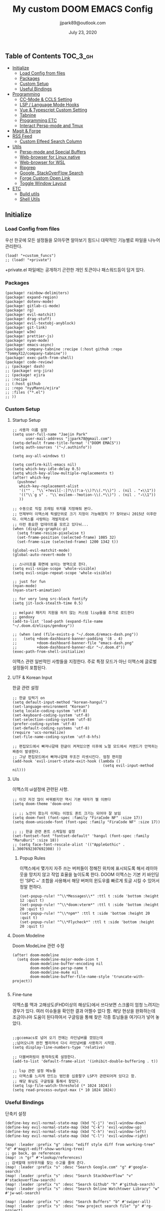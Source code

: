 #+TITLE:   My custom DOOM EMACS Config
#+DATE:    July 23, 2020
#+AUTHOR:  jjpark89@outlook.com

** Table of Contents :TOC_3_gh:
  - [[#initialize][Initialize]]
    - [[#load-config-from-files][Load Config from files]]
    - [[#packages][Packages]]
    - [[#custom-setup][Custom Setup]]
    - [[#useful-bindings][Useful Bindings]]
  - [[#programming][Programming]]
    - [[#cc-mode--ccls-setting][CC-Mode & CCLS Setting]]
    - [[#lsp--language-mode-hooks][LSP / Language Mode Hooks]]
    - [[#vue--typescript-custom-setting][Vue & Typescript Custom Setting]]
    - [[#tabnine][Tabnine]]
    - [[#programming-etc][Programming ETC]]
    - [[#interact-persp-mode-and-tmux][Interact Persp-mode and Tmux]]
  - [[#magit--forge][Magit & Forge]]
  - [[#rss-feed][RSS Feed]]
    - [[#custom-elfeed-search-column][Custom Elfeed Search Column]]
  - [[#utils][Utils]]
    - [[#persp-mode-and-special-buffers][Persp-mode and Special Buffers]]
    - [[#web-browser-for-linux-native][Web-browser for Linux native]]
    - [[#web-browser-for-wsl][Web-browser for WSL]]
    - [[#ripgrep][Ripgrep]]
    - [[#google-stackoverflow-search][Google, StackOverFlow Search]]
    - [[#forge-custom-open-link][Forge Custom Open Link]]
    - [[#toggle-window-layout][Toggle Window Layout]]
  - [[#etc][ETC]]
    - [[#build-utils][Build utils]]
    - [[#shell-utils][Shell Utils]]

** Initialize
*** Load Config from files
우선 한곳에 모든 설정들을 모아두면 알아보기 힘드니 대략적인 기능별로
파일을 나누어 관리한다.
#+BEGIN_SRC elisp :tangle config.el
(load! "+custom_funcs")
;; (load! "+private")
#+END_SRC
+private.el 파일에는 공개하기 곤란한 개인 토큰이나 패스워드등이 담겨 있다.
*** Packages
#+BEGIN_SRC elisp :tangle packages.el
(package! rainbow-delimiters)
(package! expand-region)
(package! dotenv-mode)
(package! gitlab-ci-mode)
(package! rg)
(package! evil-matchit)
(package! drag-stuff)
(package! evil-textobj-anyblock)
(package! git-link)
(package! w3m)
(package! prettier-js)
(package! nyan-mode)
(package! emacs-async)
(package! company-tabnine :recipe (:host github :repo "TommyX12/company-tabnine"))
(package! exec-path-from-shell)
(package! code-review)
;; (package! dash)
;; (package! org-jira)
;; (package! ejira
;; :recipe
;; (:host github
;; :repo "nyyManni/ejira"
;; :files ("*.el")
;; ))
#+END_SRC

*** Custom Setup
**** Startup Setup
#+BEGIN_SRC elisp :tangle config.el
;; 사용자 이름 설정
(setq user-full-name "Jaejin Park"
      user-mail-address "jjpark78@gmail.com")
(setq-default frame-title-format '("DOOM EMACS"))
(setq auth-sources '("~/.authinfo"))

(setq avy-all-windows t)

(setq confirm-kill-emacs nil)
(setq which-key-idle-delay 0.5)
(setq which-key-allow-multiple-replacements t)
(after! which-key
  (pushnew!
   which-key-replacement-alist
   '(("" . "\\`+?evil[-:]?\\(?:a-\\)?\\(.*\\)") . (nil . "◂\\1"))
   '(("\\`g s" . "\\`evilem--?motion-\\(.*\\)") . (nil . "◃\\1"))
   ))

;; 수동으로 직접 프레임 위치를 지정해줘 본다.
;; 언제부터 이맥스에 픽셀단위로 크기 지정이 가능해졌지 ?? 찾아보니 2015년 이후란다. 이맥스를 사랑하는 개발자로서
;; 이런 중요한 업데이트를 모르고 있다뉘...
(when (display-graphic-p)
  (setq frame-resize-pixelwise t)
  (set-frame-position (selected-frame) 1085 32)
  (set-frame-size (selected-frame) 1200 1342 t))

(global-evil-matchit-mode)
(global-auto-revert-mode t)

;; 스나이프를 화면에 보이는 영역으로 한다.
(setq evil-snipe-scope 'whole-visible)
(setq evil-snipe-repeat-scope 'whole-visible)

;; just for fun
(nyan-mode)
(nyan-start-animation)

;; for very long src-block fontify
(setq jit-lock-stealth-time 0.5)

;; melpa나 패키지 지원을 하지 않는 커스텀 lisp들을 추가로 로드한다
;; gendoxy
(add-to-list 'load-path (expand-file-name "~/.doom.d/elisps/gendoxy"))

;; (when (and (file-exists-p "~/.doom.d/emacs-dash.png"))
;;   (setq +doom-dashboard-banner-padding '(8 . 4)
;;         +doom-dashboard-banner-file "emacs-dash.png"
;;         +doom-dashboard-banner-dir "~/.doom.d"))
(exec-path-from-shell-initialize)
#+END_SRC

이맥스 관련 일반적인 사항들을 지정한다.
주로 특정 모드가 아닌 이맥스에 글로벌 설정들이 포함된다.

**** UTF & Korean Input
한글 관련 설정
#+BEGIN_SRC elisp :tangle config.el
;; 한글 입력기 on
(setq default-input-method "korean-hangul")
(set-language-environment "Korean")
(setq locale-coding-system 'utf-8)
(set-keyboard-coding-system 'utf-8)
(set-selection-coding-system 'utf-8)
(prefer-coding-system 'utf-8)
(set-default-coding-systems 'utf-8)
(require 'ucs-normalize)
(set-file-name-coding-system 'utf-8-hfs)

;; 편집모드에서 빠져나갈때 한글이 켜져있으면 이후에 노멀 모드에서 커맨드가 안먹히는 짜증이 발생한다.
;; 그냥 편집모드에서 빠져나갈때 무조건 리셋시킨다. 엄청 편리함
(add-hook 'evil-insert-state-exit-hook (lambda ()
                                         (setq evil-input-method nil)))
#+END_SRC

**** UIs
이맥스의 ui설정에 관련된 사항.

#+BEGIN_SRC elisp :tangle config.el
;; 이것 저것 많이 바꿔봤지만 역시 기본 테마가 젤 이쁘다
(setq doom-theme 'doom-one)

;; ;; 노안이 왔는지 이제는 이정도 폰트 크기는 되어야 잘 보임
(setq doom-font (font-spec :family "FiraCode NF" :size 17))
(setq doom-unicode-font (font-spec :family "FiraCode NF" :size 17))

;; ;; 한글 관련 폰트 스케일링 설정
(set-fontset-font "fontset-default" 'hangul (font-spec :family "MaruBuri" :size 18))
;; (setq face-font-rescale-alist '(("AppleGothic" . 1.3007692307692308) ))
#+END_SRC
***** Popup Rules
이맥스에서 몇가지 자주 쓰는 버퍼들이 정해진 위치에 표시되도록 해서 레이아웃을 망치지 않고 작업 효율을 높이도록 한다.  DOOM 이맥스는 기본 키 바인딩인 'SPC ~' 조합을 사용해서 해당 버퍼의 윈도우를 빠르게 토글 시킬 수 있어서 정말 편하다.
#+begin_src elisp :tangle config.el
(set-popup-rule! "^\\*Messages\\*" :ttl t :side 'bottom :height 12 :quit t)
(set-popup-rule! "^\\*doom:vterm*" :ttl t :side 'bottom :height 20 :quit t)
(set-popup-rule! "^\\*npm*" :ttl t :side 'bottom :height 20 :quit t)
(set-popup-rule! "^\\*Flycheck*" :ttl t :side 'bottom :height 20 :quit t)
#+end_src

**** Doom Modeline
Doom ModeLine 관련 수정
#+BEGIN_SRC elisp :tangle config.el
(after! doom-modeline
  (setq doom-modeline-major-mode-icon t
        doom-modeline-buffer-encoding nil
        doom-modeline-persp-name t
        doom-modeline-mu4e nil
        doom-modeline-buffer-file-name-style 'truncate-with-project))

#+END_SRC

**** Fine-tune
이맥스를 맥과 고해상도(FHD이상의 해상도)에서 쓰다보면 스크롤이 엄청 느려지는 경우가 있다.
여러 이슈들을 확인한 결과 어쩔수 없다 함.
해당 현상을 완화하는데 조금이나마 도움이 된다하여서 구글링을 통해 찾은 각종 튜닝들을 여기다가 넣어 놓았다.
#+BEGIN_SRC elisp :tangle config.el

;;gccemacs로 넘어 오기 전에는 라인넘버를 껐었는데
;;넘어오니까 완전 빨라져서 다시 라인넘버를 사용하기 시작함.
(setq display-line-numbers-type 'relative)

;; 더블버퍼링이 동작하도록 설정한다.
(add-to-list 'default-frame-alist '(inhibit-double-buffering . t))

;; lsp 관련 설정 메뉴들
;; 이맥스를 느리게 만드는 범인중 십중팔구 LSP가 관련되어져 있다고 함.
;; 해당 튜닝도 구글링을 통해서 찾았다.
(setq lsp-file-watch-threshold (* 1024 1024))
(setq read-process-output-max (* 10 1024 1024))
#+END_SRC

*** Useful Bindings
단축키 설정
#+BEGIN_SRC elisp :tangle config.el
(define-key evil-normal-state-map (kbd "C-j") 'evil-window-down)
(define-key evil-normal-state-map (kbd "C-k") 'evil-window-up)
(define-key evil-normal-state-map (kbd "C-h") 'evil-window-left)
(define-key evil-normal-state-map (kbd "C-l") 'evil-window-right)

(map! :leader :prefix "g" :desc "ediff style diff from working-tree" "d" #'magit-ediff-show-working-tree)
;; go back, go references
(map! :n "gr" #'+lookup/references)
;; 검색할때 브라우저를 찾는 수고를 줄여 준다.
(map! :leader :prefix "s" :desc "Search Google.com" "g" #'google-search)
(map! :leader :prefix "s" :desc "Search StackOverFlow" "v" #'stackoverflow-search)
(map! :leader :prefix "s" :desc "Search Github" "h" #'github-search)
(map! :leader :prefix "s" :desc "Search Online Watchtower Library" "w" #'jw-wol-search)

(map! :leader :prefix "s" :desc "Search Buffers" "b" #'swiper-all)
(map! :leader :prefix "s" :desc "new project search file" "p" #'rg-project)
;; 가끔씩 즐겨보는 블로그들의 rss를 피드로 받아와서 읽을때 사용한다.
(map! :leader :prefix "o" :desc "Open news form RSS with ELfeed" "n" #'elfeed)
(map! :leader :prefix "o" :desc "Open mu4e to current window" "m" #'mu4e)
;; 버퍼끼리 화면 전환할때 프로젝트를 벗어 나지 않도록 강제한다.
(map! :leader :desc "workspace buffer list" "," '+vertico/switch-workspace-buffer)
;; (map! :leader :desc "workspace buffer list" "," 'counsel-projectile-switch-to-buffer)
;; ORG 모드에서 쓰는 단축키들
(map! :leader :desc "Tangle Export" "ee" #'org-babel-tangle)
;; 커스텀 함수로 정의해둔 설정 파일불러오는 함수에게 단축기를 할당했음.
;; 자주 쓰지는 않는데 있어보이는 척 할때 아주 좋다.
(map! :leader :prefix "f" :desc "Open Shell init file on other windows" "gs" #'my/find-shell-init-file)
(map! :leader :prefix "f" :desc "Open alacritty init file on other windows" "ga" #'my/find-alacritty-init-file)
(map! :leader :prefix "f" :desc "Edit Tmuxinator Session File" "gi" 'my/find-tmuxinator-file)
(map! :leader :prefix "f" :desc "Edit Tmux Configuration File" "gt" 'my/find-tmuxconfig-file)
;; 코드를 입력받아서 이쁜 화면으로 만들어주는 패키지에 단축기를 할당했다.
(map! :leader :prefix "t" :desc "Capture Code with Carbon now" "t" #'carbon-now-sh)
;; change window split mode
;; 이맥스를 넓게 쓰다가 길게 쓰다가 할때마다 자주 쓰이는 레이아웃 번경 맛집 함수
(map! :leader :prefix "t" :desc "Toggle Window Split Style" "s" #'toggle-window-split)
;; ace-window
(map! :leader :prefix "w" :desc "open ace window to select window" "a" #'ace-window)
;; evil 에서 라인 처음과 마지막으로 더 빨리 점프할 수 있도록 한다.
(map! :leader :prefix "c" :desc "run npm script" "n" #'npm-mode-npm-run)

(map! :leader :prefix "q" :desc "quit frame without prompt" "f" #'delete-frame)
(map! :leader :prefix "q" :desc "quit frame without prompt" "q" #'delete-frame)

(define-key evil-visual-state-map (kbd "H") 'beginning-of-line-text)
(define-key evil-visual-state-map (kbd "L") 'evil-end-of-line)
(define-key evil-normal-state-map (kbd "H") 'beginning-of-line-text)
(define-key evil-normal-state-map (kbd "L") 'evil-end-of-line)
;; evil multi edit recommanded setting
(define-key evil-visual-state-map (kbd "C-M-m") 'evil-multiedit-match-all)
(define-key evil-normal-state-map (kbd "C-M-m") 'evil-multiedit-match-all)
(define-key evil-insert-state-map (kbd "C-M-m") 'evil-multiedit-match-all)
;; 블럭 단위로 한번에 선택하고 싶을때 사용하면 좋다.
;; 기본 단축키가 너무 불편해서 변경했다.
(define-key evil-normal-state-map (kbd "C-M-k") #'er/expand-region)
(define-key evil-normal-state-map (kbd "C-M-j") #'er/contract-region)
(define-key evil-insert-state-map (kbd "C-M-k") #'er/expand-region)
(define-key evil-insert-state-map (kbd "C-M-j") #'er/contract-region)

;;ivy 미니 버퍼에서 컨트롤 키로 아이템을 선택하는건 새끼손가락에 죄를 짓는 일이다.
;; (map! :after ivy :map ivy-minibuffer-map "TAB" 'next-line)

;;vertico로 둠이 변경되어서 같은 바인딩을 추가 한다.
(map! :after vertico :map vertico-map "TAB" 'vertico-next)

;; ORG 모드에서 헤더 레벨 설정할때 쓰기 편한 단축키
(map! :after org-mode :map org-mode-map ">" 'org-cycle-level)

;; <SPC> w C-o 는 너무 누르기 힘들지만 이게 의외로 많이 쓰인다. 쓰이지 않는 키 바인딩에 할당해서 더 간단히 만든다.
(map! :leader :prefix "w" :desc "Close Other Windows Fast Binding" "O" 'delete-other-windows)

(drag-stuff-global-mode t)

(define-key evil-normal-state-map (kbd "M-k") 'drag-stuff-up)
(define-key evil-visual-state-map (kbd "M-k") 'drag-stuff-up)
(define-key evil-normal-state-map (kbd "M-j") 'drag-stuff-down)
(define-key evil-visual-state-map (kbd "M-j") 'drag-stuff-down)

(defun execute-gitkraken ()
  (interactive)
  (call-process-shell-command "gitkraken&" nil 0))

(defun execute-chrome ()
  (interactive)
  (call-process-shell-command "google-chrome-stable&" nil 0))

(defun execute-alacritty ()
  (interactive)
  (call-process-shell-command "alacritty&" nil 0))

; 편리하게 외부 프로그램을 실행한다.
(map! :leader :prefix "r" :desc "Run Command - Gitkraken" "gk" 'execute-gitkraken)
(map! :leader :prefix "r" :desc "Run Command - Google Chrome" "gh" 'execute-chrome)
(map! :leader :prefix "r" :desc "Run Command - alacritty" "ga" 'execute-alacritty)

; 편리하게 tmux로 빌드 스크립트를 실행한다.
(map! :leader :prefix "r" :desc "Execute build.sh fro mproject root through TMUX" "gb" 'my/run-build-sh)
#+END_SRC

** Programming
*** CC-Mode & CCLS Setting
#+BEGIN_SRC elisp :tangle config.el
(defun custom-cc-mode ()
  "Custom cc-mode make support platfomio, qml, qmake etc."
  (interactive)
  ;; (lsp)
  (setq lsp-prefer-flymake nil
        lsp-ui-peek-fontify 'always
        lsp-ui-doc-include-signature nil  ; don't include type signature in the child fram
        lsp-ui-sideline-show-symbol nil)  ; don't show symbol on the right of info
  (setq-default flycheck-disabled-checkers '(c/c++-clang c/c++-cppcheck c/c++-gcc)))

(use-package ccls
  :config '(ccls-initialization-options (quote (compilationDatabaseDirectory :build)))
    :hook ((c-mode c++-mode objc-mode) . (lambda () (require 'ccls) (lsp))))
#+END_SRC

*** LSP / Language Mode Hooks
주로 사용하는 언어들 관련 설정. lsp관련 설정들을 모아 놓았다.
#+BEGIN_SRC elisp :tangle config.el
;; 뷰모드가 느리게 동작하고 아직 버그가 많아서 웹 모드로 바꾼다.
(add-to-list 'auto-mode-alist '("\\.vue$" . web-mode))
(add-to-list 'auto-mode-alist '("\\.env$" . dotenv-mode))
(add-to-list 'auto-mode-alist '("\\.ino$" . cpp-mode))
(add-to-list 'auto-mode-alist '("\\.js$" . js2-mode))
(add-to-list 'auto-mode-alist '("\\.jsx$" . js2-mode))
(add-to-list 'auto-mode-alist '("\\.ts$" . typescript-mode))
(add-to-list 'auto-mode-alist '("\\.tsx$" . typescript-mode))

(add-hook 'web-mode-hook 'my/custom-web-mode)
(add-hook 'web-mode-hook 'prettier-js-mode)
(add-hook 'js2-mode-hook 'prettier-js-mode)
(add-hook 'js2-mode-hook 'my/custom-js-mode)
(add-hook 'typescript-mode-hook 'my/custom-ts-mode)
(add-hook 'typescript-mode-hook 'prettier-js-mode)
(add-hook 'typescript-tsx-mode-hook 'my/custom-ts-mode)
(add-hook 'typescript-tsx-mode-hook 'prettier-js-mode)
(add-hook 'cc-mode-hook 'custom-cc-mode)
(add-hook 'cpp-mode-hook 'custom-cc-mode)

(setq lsp-auto-guess-root t)

(set-company-backend! 'typescript-mode '(company-capf))
(setq flycheck-global-modes '(not conf-colon-mode gfm-mode forge-post-mode gitlab-ci-mode dockerfile-mode Org-mode org-mode))

(setq lsp-ui-sideline-show-code-actions nil
      lsp-ui-sideline-show-diagnostics t
      lsp-modeline-diagnostics-mode nil
      lsp-modeline-diagnostics-enable nil
      lsp-signature-render-all t)

;; 린트 에러 버퍼를 오픈하면 포커스가 자동으로 이동하지 않는다.
;; 이거 없으면 생각보다 귀찮아진다.
(defun my/custom-diagnostics ()
    (interactive)
    (flycheck-list-errors)
    (switch-to-buffer-other-window "*Flycheck errors*"))

(map! :leader :prefix "c" :desc "Display LSP Errors" "x" 'my/custom-diagnostics)

;; (add-hook 'flycheck-error-list-mode-hook (lambda () (progn
;;                                                       (message "called lambda function")
;;                                                       (switch-to-buffer-other-window "*Flycheck errors*"))))
#+END_SRC

*** Vue & Typescript Custom Setting
Vue와 타입스크립트를 위한 커스텀 설정 모드.
#+BEGIN_SRC elisp :tangle +custom_funcs.el
(defun my/custom-ts-mode ()
  (if (not (equal buffer-file-name 'nil))
      (let ((extname (file-name-extension buffer-file-name)))
        (when (or (string-equal "tsx" extname)
                  (string-equal "ts" extname))
          (setup-custom-jsts-mode)))))
          ;; (flycheck-select-checker 'javascript-eslint)))))

(defun my/custom-js-mode ()
  (if (not (equal buffer-file-name 'nil))
      (let ((extname (file-name-extension buffer-file-name)))
        (when (or (string-equal "js" extname)
                  (string-equal "jsx" extname))
          (setup-custom-jsts-mode)
          (setq js2-strict-missing-semi-warning nil)))))
          ;; (flycheck-select-checker 'javascript-eslint)))))

(defun my/custom-web-mode ()
  "Custom hooks for vue-mode"
  (if (not (equal buffer-file-name 'nil))
      (let ((extname (file-name-extension buffer-file-name)))
        (when (string-equal "vue" extname)
          (setup-custom-jsts-mode)
          ;; (flycheck-select-checker 'javascript-eslint)
          ))))

(defun setup-custom-jsts-mode ()
  ;; 기본 인덴테이션을 설정한다.
  (lsp!)
  (setq typescript-indent-level 2)
  (setq emmet-indentation 2)
  (setq js-indent-level 2)
  ;; (setq global-git-gutter-mode t)
  (setq web-mode-code-indent-offset 2)
  (setq web-mode-css-indent-offset 2)
  (setq web-mode-markup-indent-offset 2)
  (flycheck-mode +1)
  ;; (my/use-eslint-from-node-modules)
  ;; (flycheck-add-mode 'javascript-eslint 'web-mode)
  ;; (flycheck-add-mode 'javascript-eslint 'typescript-mode)
  ;; (flycheck-add-mode 'javascript-eslint 'js2-mode)
  (setq lsp-ui-peek-fontify 'always)
  (setq flycheck-check-syntax-automatically '(save mode-enabled))
  )

;; (defun my/use-eslint-from-node-modules ()
;;   (let* ((root (locate-dominating-file
;;                 (or (buffer-file-name) default-directory)
;;                 "node_modules"))
;;          (eslint (and root
;;                       (expand-file-name "node_modules/eslint/bin/eslint.js"
;;                                         root))))
;;     (when (and eslint (file-exists-p eslint))
;;       (setq-local flycheck-javascript-eslint-executable eslint))))

#+END_SRC
*** Tabnine
제대로 설정할 수 있게 되었기 때문에 다시 사용한다.
#+BEGIN_SRC elisp :tangle config.el
(after! company
  (setq +lsp-company-backends '(company-tabnine :separate company-capf company-yasnippet))
  (setq company-show-numbers t)
  (setq company-idle-delay 0)
)
#+END_SRC
*** Programming ETC
개발관련 기타 설정들
#+BEGIN_SRC elisp :tangle config.el
;; 1초라도 빨리 팝업 띄우고 싶어서, 그러나 실제 체감속도 향상은 없음
(setq company-idle-delay 0)

(drag-stuff-mode t)
;; ;; persp 모드에서 터미널도 지원하도록 한다.
(persp-def-buffer-save/load
  :mode 'eshell-mode :tag-symbol 'def-eshell-buffer
  :save-vars '(major-mode default-directory))
#+END_SRC
*** Interact Persp-mode and Tmux
이맥스에서 Persp모드를 많이 활용하는데 Tmux의 window와 동기화를 시키면 매우 편리하다.
이맥스에서 직접 터미널을 만져도 되지만, 가끔 이유없이 터미널 버퍼가 사라지기도 하고, 터미널 버퍼를 여러개 사용하면, 이맥스가 무거워지고 또 Persp-mode에서 버퍼를 포함해서 세선파일로 저장하는 방법을 아직 몰라서
코딩과 문서는 이맥스에서 하고 빌드나 스크립트 실행은 Tmux에서 수행하는 워크플로우가 익숙하다.
#+begin_src elisp :tangle config.el
(defun my/persp-tmux-sync (file hash name)
  (let ((tmux-command (concat "tmux " "switch-client " "-t " (file-name-nondirectory file) " > /dev/null 2>&1")))
        (shell-command tmux-command nil nil)))
(add-hook! 'persp-after-load-state-functions 'my/persp-tmux-sync)
#+end_src
** Magit & Forge
magit이나 dired등과 같이 유틸리티 관련 설정들을 모아 놓았다.
#+BEGIN_SRC elisp :tangle config.el
;; vc & magit 관련 설정
(setq vc-follow-symlinks t)
(setq find-file-visit-truename t)
(setq magit-refresh-status-buffer 'switch-to-buffer)
(setq magit-rewrite-inclusive 'ask)
(setq magit-save-some-buffers t)
(setq magit-set-upstream-on-push 'askifnotset)
(setq magit-diff-refine-hunk 'all)

;; (magit-delta-mode)
;; (magit-todos-mode)
(setq forge-topic-list-limit '(200 . 10))

;; ediff를 닫을때 항상 물어보는 거 금지!!
(defadvice! shut-up-ediff-quit (orig-fn &rest args)
  :around #'ediff-quit
  (letf! (defun y-or-n-p (&rest _) t)
    (apply orig-fn args)))
(after! git-link
  (setq git-link-default-remote "upstream"
        git-link-default-branch "develop"
        git-link-open-in-browser nil
  )
  (map! :leader :prefix "g" :desc "get remote link using git-link"  "k" #'git-link)
)
#+END_SRC

Magit의 Forge를 사용하면 깃랩 이슈나 머지리퀘스트를 이맥스에서
편하게 생성할 수 있다.
하는 김에 단축기도 좀 편하게 evil스타일로 변경해본다.
#+BEGIN_SRC elisp :tangle config.el
(after! forge
  ;; (setq auth-sources '("~/.authinfo"))
  (add-to-list 'forge-alist '("gitlab.com" "gitlab.com/api/v4" "gitlab.com" forge-gitlab-repository))
  ;; O-T (Open This)바인딩으로 브라우저에서 링크를 열 수 있도록 지원한다.
  (define-key forge-topic-title-section-map (kbd "ot") 'forge-custom-open-url)
  (define-key forge-topic-marks-section-map (kbd "ot") 'forge-custom-open-url)
  (define-key forge-topic-state-section-map (kbd "ot") 'forge-custom-open-url)
  (define-key forge-topic-labels-section-map (kbd "ot") 'forge-custom-open-url)
  (define-key forge-topic-milestone-section-map (kbd "ot") 'forge-custom-open-url)
  (define-key forge-topic-assignees-section-map (kbd "ot") 'forge-custom-open-url)
  (define-key forge-post-section-map (kbd "ot") 'forge-custom-open-url)
  ;; Y-T (Yank This)바인딩으로 이슈와 커멘트들의 링크를 복사한다.
  (define-key forge-topic-title-section-map (kbd "yt") 'forge-copy-url-at-point-as-kill)
  (define-key forge-topic-marks-section-map (kbd "yt") 'forge-copy-url-at-point-as-kill)
  (define-key forge-topic-state-section-map (kbd "yt") 'forge-copy-url-at-point-as-kill)
  (define-key forge-topic-labels-section-map (kbd "yt") 'forge-copy-url-at-point-as-kill)
  (define-key forge-topic-milestone-section-map (kbd "yt") 'forge-copy-url-at-point-as-kill)
  (define-key forge-topic-assignees-section-map (kbd "yt") 'forge-copy-url-at-point-as-kill)
  (define-key forge-post-section-map (kbd "yt") 'forge-copy-url-at-point-as-kill)
  ;; E-T i(Edit This)바인딩으로 간편하게 모든걸 수정하자
  (define-key forge-topic-title-section-map (kbd "et") 'forge-edit-topic-title)
  (define-key forge-topic-marks-section-map (kbd "et") 'forge-edit-topic-marks)
  (define-key forge-topic-state-section-map (kbd "et") 'forge-edit-topic-state)
  (define-key forge-topic-labels-section-map (kbd "et") 'forge-edit-topic-labels)
  (define-key forge-topic-milestone-section-map (kbd "et") 'forge-edit-topic-milestone)
  (define-key forge-topic-assignees-section-map (kbd "et") 'forge-edit-topic-assignees)
  (define-key forge-post-section-map (kbd "et") 'forge-edit-post)
  (define-key forge-post-section-map (kbd "dt") 'forge-delete-comment)
  (define-key forge-topic-mode-map (kbd "ar") 'forge-create-post)

  ;왼쪽 새끼손가락을 보호하기 위한 또 다른 키매핑
  (map! :mode 'forge-post-mode-map :leader :prefix "k" :desc "Ok for create forge post"  "k" #'forge-post-submit)
  (map! :mode 'forge-post-mode-map :leader :prefix "k" :desc "Ok for create forge post"  "c" #'forge-post-cancel)
  (map! :mode 'text-mode-map :leader :prefix "k" :desc "Ok for Commit Message" "k" #'with-editor-finish)
  (map! :mode 'text-mode-map :leader :prefix "k" :desc "Ok for Commit Message" "c" #'with-editor-cancel)

  ;; 팝업을 별도의 버퍼로 띄우도록 한다.
  ;; (setq magit-display-buffer-function #'+magit-my-display-buffer-fn)
  (setq markdown-display-remote-images t)

  ;;section visibility
  (setq magit-section-initial-visibility-alist
        '((stashes . show)
          (untracked . show)
          (unstaged . show)
          (staged . show)
          (unpushed . show)
          ;; (todos . show)
          (issues . show)
          (pullreqs . show)))
  )
#+END_SRC

# ** Jira Integration
# 회사에서 JIRA로 이슈 관리를 하기로 하였다. 강력하게 깃랩의 이슈만으로 하드웨어도 커버가 된다고 의견을 올렸지만, 끝내 받아들여지지 않았다. 이제 Atlassian이 망하는 걸 바라만 보고 있어야 하겠구나... 그때까지 이걸로 어떻게든 버텨보자..
# 왜 Magit Forge는 지라를 지원하지 않을까... 쩝...
# #+begin_src emacs-lisp :tangle config.el
# (use-package ejira
#   :init
#   (setq jiralib2-url              "https://jltechrnd.atlassian.net"
#         jiralib2-auth             'basic
#         jiralib2-user-login-name  "jjpark@jltech.co.kr"
#         jiralib2-token            "rrqo4xEhIvUK8UlZk8AS3B7B"

#         ejira-org-directory       "~/.jira"
#         ejira-projects            '("DRONE" "SUSB" "SMARTFAC")

#         ejira-priorities-alist    '(("Highest" . ?A)
#                                     ("High"    . ?B)
#                                     ("Medium"  . ?C)
#                                     ("Low"     . ?D)
#                                     ("Lowest"  . ?E))
#         ejira-todo-states-alist   '(("To Do"       . 1)
#                                     ("In Progress" . 2)
#                                     ("Done"        . 3)))
#   :config
#   ;; Tries to auto-set custom fields by looking into /editmeta
#   ;; of an issue and an epic.
#   (add-hook 'jiralib2-post-login-hook #'ejira-guess-epic-sprint-fields)

#   ;; They can also be set manually if autoconfigure is not used.
#   ;; (setq ejira-sprint-field       'customfield_10001
#   ;;       ejira-epic-field         'customfield_10002
#   ;;       ejira-epic-summary-field 'customfield_10004)

#   (require 'ejira-agenda)

#   ;; Make the issues visisble in your agenda by adding `ejira-org-directory'
#   ;; into your `org-agenda-files'.
#   (add-to-list 'org-agenda-files ejira-org-directory)

#   ;; Add an agenda view to browse the issues that
#   (org-add-agenda-custom-command
#    '("j" "My JIRA issues"
#      ((ejira-jql "resolution = unresolved and assignee = currentUser()"
#                  ((org-agenda-overriding-header "Assigned to me")))))))
# #+end_src
# # ** Mail
# # *** Basic Coonfiguration
# # Mail관련 설정을 추가 한다.
# # mbsync와 mu4e 패키지를 사용한다. mbsync관련 설정은 구글에 많이 자료가 존재한다. 고마워요 구글.
# # #+BEGIN_SRC elisp :tangle config.el
# # (add-to-list 'load-path "/usr/local/Cellar/mu/1.4.13/share/emacs/site-lisp/mu/mu4e")
# # (use-package! mu4e)
# # (after! mu4e
# #   (setq mu4e-attachment-dir "~/Downloads"
# #         mu4e-compose-signature-auto-include t
# #         mu4e-get-mail-command "true"
# #         mu4e-maildir "~/Mailbox"
# #         mu4e-update-interval (* 2 60)
# #         mu4e-get-mail-command "mbsync -a"
# #         mu4e-use-fancy-chars t
# #         mu4e-view-show-addresses t
# #         mu4e-view-show-images t
# #         mu4e-index-update-in-background t
# #         mu4e-index-update-error-warning nil
# #         mu4e-confirm-quit nil
# #         mu4e-compose-format-flowed t
# #         ;; +mu4e-min-header-frame-width 142
# #         mu4e-headers-date-format "%y/%m/%d"
# #         mu4e-headers-time-format "%H:%M:%S"
# #         mu4e-index-cleanup t)

# #   ;; 메일 목록 화면에서 컬럼 사이즈를 재조정한다.
# #   (setq mu4e-headers-fields '((:human-date . 10)
# #                               (:subject    . nil)))
# #   ;;메일 폴더를 빠르게 선택할 수 있는 단축키도 지정한다.
# #   (setq mu4e-maildir-shortcuts '((:maildir "/jjpark78@gmail.com/inbox"   :key ?i)
# #                                  (:maildir "/jjpark78@gmail.com/sent"    :key ?s)
# #                                  ))
# #   ;;리플라이나 포워딩을 할때 원본 메세지의 받은 주소를 자동으로 보내는 사람 필드에 설정한다.
# #   (add-hook 'mu4e-compose-pre-hook
# #             (defun my-set-from-address ()
# #               "Set the From address based on the To address of the original."
# #               (let ((msg mu4e-compose-parent-message)) ;; msg is shorter...
# #                 (when msg
# #                   (setq user-mail-address
# #                         (cond
# #                          ((mu4e-message-contact-field-matches msg :to "jjpark@jjsoft.kr") "jjpark@jjsoft.kr")
# #                          ((mu4e-message-contact-field-matches msg :to "jjpark78@outlook.com") "jjpark78@outlook.com")
# #                          ((mu4e-message-contact-field-matches msg :to "pjj78@naver.com") "pjj78@naver.com")
# #                          ((mu4e-message-contact-field-matches msg :to "admin@jjsoft.kr") "admin@jjsoft.kr")
# #                          (t "jjpark78@gmail.com")))))))
# #   )
# # #+END_SRC

# # *** SMTP
# # smtp 서버를 설정한다.
# # #+BEGIN_SRC elisp :tangle config.el
# # (set-email-account! "Gmail"
# #                     '((user-full-name         . "Jaejin Park")
# #                       (smtpmail-smtp-server   . "smtp.gmail.com")
# #                       (smtpmail-smtp-service  . 587)
# #                       (smtpmail-stream-type   . starttls)
# #                       (smtpmail-debug-info    . t)
# #                       (mu4e-drafts-folder     . "/Drafts")
# #                       (mu4e-refile-folder     . "/Archive")
# #                       (mu4e-sent-folder       . "/Sent Items")
# #                       (mu4e-trash-folder      . "/Deleted Items")
# #                       )
# #                     nil)
# # #+END_SRC

# # *** Render HTML email
# # 요즘의 대부분의 이메일은 raw text보다는 html + image 조합이 더 일반적인다.
# # 그래서 기능이 부족한 shr 보다는 그냥 webkit으로 렌더링 하도록 한다. mu4e-views는 이를 위한 패키지이다
# # 이맥스에는 내가 하고 싶은 거의 모든것이 이미 구현되어 있다.
# # #+BEGIN_SRC elisp :tangle config.el
# # (use-package! mu4e-views
# #   :after mu4e
# #   :defer nil
# #   :bind (:map mu4e-headers-mode-map
# # 	    ("v" . mu4e-views-mu4e-select-view-msg-method) ;; select viewing method
# # 	    ("M-n" . mu4e-views-cursor-msg-view-window-down) ;; from headers window scroll the email view
# # 	    ("M-p" . mu4e-views-cursor-msg-view-window-up) ;; from headers window scroll the email view
# # 	    )
# #   :config
# #   (setq mu4e-views-mu4e-html-email-header-style
# #           "<style type=\"text/css\">
# #   .mu4e-mu4e-views-mail-headers { font-family: sans-serif; font-size: 10pt; margin-bottom: 30px; padding-bottom: 10px; border-bottom: 1px solid #ccc; color: #000;}
# #   .mu4e-mu4e-views-header-row { display:block; padding: 1px 0 1px 0; }
# #   .mu4e-mu4e-views-mail-header { display: inline-block; text-transform: capitalize; font-weight: bold; }
# #   .mu4e-mu4e-views-header-content { display: inline-block; padding-right: 8px; }
# #   .mu4e-mu4e-views-email { display: inline-block; padding-right: 8px; }
# #   .mu4e-mu4e-views-attachment { display: inline-block; padding-right: 8px; }
# #   </style>")
# #   (setq mu4e-views-completion-method 'ivy) ;; use ivy for completion
# #   (setq mu4e-views-default-view-method "browser") ;; make xwidgets default
# #   (mu4e-views-mu4e-use-view-msg-method "browser") ;; select the default
# #   (setq mu4e-views-next-previous-message-behaviour 'stick-to-current-window)
# #   (map! :map mu4e-headers-mode-map
# #         :n "M-b" #'mu4e-views-cursor-msg-view-window-up
# #         :n "M-f" #'mu4e-views-cursor-msg-view-window-down
# #         :localleader
# #         :desc "Message action"        "a"   #'mu4e-views-mu4e-view-action
# #         :desc "Scoll message down"    "b"   #'mu4e-views-cursor-msg-view-window-up
# #         :desc "Scoll message up"      "f"   #'mu4e-views-cursor-msg-view-window-down
# #         :desc "Open attachment"       "o"   #'mu4e-views-mu4e-view-open-attachment
# #         :desc "Save attachment"       "s"   #'mu4e-views-mu4e-view-save-attachment
# #         :desc "Save all attachments"  "S"   #'mu4e-views-mu4e-view-save-all-attachments
# #         :desc "Set view method"       "v"   #'mu4e-views-mu4e-select-view-msg-method)) ;; select viewing method)
# #   #+END_SRC

# # *** Alert
# # 새로운 메일이 도착할때 마다 데스크탑과 Emacs 상태바에 알람을 표시한다.
# #  #+BEGIN_SRC elisp :tangle config.el
# # (use-package mu4e-alert
# #   :config
# #   (mu4e-alert-set-default-style 'notifier)
# #   (mu4e-alert-enable-notifications)
# #   )

# # ;; (defun refresh-mu4e-alert-mode-line ()
# # ;;   (interactive)
# # ;;   (call-process-shell-command "~/.doom.d/update_mail.sh" nil 0)
# # ;;   (mu4e-alert-enable-mode-line-display))

# # ;; (run-with-timer 0 180 'refresh-mu4e-alert-mode-line)

# # ;; (map! :leader :prefix "o" :desc "update email index manually" "M" #'refresh-mu4e-alert-mode-line)
# #  #+END_SRC

# ** ORG
# *** ORG Agenda 파일 목록
# 처음에는 함수를 만들어 관리를 했는제 자주 이맥스 설정을 손보다가 한번 뻑이 나면, 저장된 파일들까지 다 날라가는
# 불상사가 여러번 발생해서 그냥 리스트로 직접 관리하고 파일이 추가될때 마다 수동으로 고치도록 변경한다.
# #+begin_src elisp :tangle config.el
# ;; (setq org-agenda-files '(
# ;;   "/mnt/c/Users/jaejinpark/OneDrive/org/bethel.org"
# ;;   "/mnt/c/Users/jaejinpark/OneDrive/org/jw.org"
# ;;   "/mnt/c/Users/jaejinpark/OneDrive/org/jltech_schedule.org"
# ;;   "/mnt/c/Users/jaejinpark/OneDrive/org/personal_schedule.org"
# ;;   "/mnt/c/Users/jaejinpark/OneDrive/org/notes.org"
# ;;   "/mnt/c/Users/jaejinpark/OneDrive/org/tasks.org"
# ;;   ))

# #+end_src
# *** ORG모드를 위한 함수들
# #+BEGIN_SRC elisp :tangle +custom_funcs.el
# (defun my/after-org-mode-load ()
#   (org-indent-mode)
#   )
# #+END_SRC

# *** Basic & Agenda & Capture Setup
# 요즘 열공중인 그렇게 대단하다 침이 마르지 않게 칭찬해대는 ORG모드에 대한 설정들을 따로 모아 놓았다.
# #+BEGIN_SRC elisp :tangle config.el
# (after! org
#   ;; ORG 패키지를 초기활때 이미 어젠다 파일 목록을 불러오도록 한다.
#   (setq
#     org-hide-emphasis-markers t
#     org-directory "/mnt/c/Users/jaejinpark/OneDrive/org"
#     org-ellipsis " ▾ "
#     ;; org-tags-column -80
#     ;; org-adapt-indentation t
#     org-log-done 'time
#     org-refile-targets (quote ((nil :maxlevel . 1)))
#     org-src-tab-acts-natively t
#     org-src-preserve-indentation t
#     org-agenda-span 31
#     org-deadline-warning-days 7
#     org-agenda-skip-scheduled-if-done t
#     org-agenda-skip-deadline-if-done t
#     org-agenda-include-deadlines t
#     org-agenda-block-separator 61)
#     ;; capture 설정들을 모아 놓았다.
#   (setq org-capture-templates
#                   '(("s" "Personal Schedule" entry
#                     (file "/mnt/c/Users/jaejinpark/OneDrive/org/personal_schedule.org")
#                     "* %?\nSCHEDULED: %t\n :PROPERTIES:\n :agenda-group: PERSONAL\n :END:\n"
#                     :prepend t :kill-buffer t)
#                     ("o" "WORK at JLTECH" entry
#                     (file "/mnt/c/Users/jaejinpark/OneDrive/org/jltech_schedule.org")
#                     "* TODO %?\nDEADLINE: %t\n :PROPERTIES:\n :agenda-group: PERSONAL\n :END:\n"
#                     :prepend t :kill-buffer t)
#                     ("t" "Personal TODO" entry
#                     (file "/mnt/c/Users/jaejinpark/OneDrive/org/tasks.org")
#                     "* TODO %?\nDEADLINE: %t\n :PROPERTIES:\n :agenda-group: PERSONAL\n :END:\n"
#                     :prepend t :kill-buffer t)
#                     ("j" "JW SCHEDULE" entry
#                     (file "/mnt/c/Users/jaejinpark/OneDrive/org/jw.org")
#                     "* %?\nSCHEDULED: %t\n :PROPERTIES:\n :agenda-group: JW.ORG\n :END:\n"
#                     :prepend t :kill-buffer t)
#                     ("w" "JW TODO" entry
#                     (file "/mnt/c/Users/jaejinpark/OneDrive/org/jw.org")
#                     "* TODO %?\nDEADLINE: %t\n :PROPERTIES:\n :agenda-group: JW.ORG\n :END:\n"
#                     :prepend t :kill-buffer t)
#                     ("m" "프로임명" entry
#                     (file "/mnt/c/Users/jaejinpark/OneDrive/org/jw.org")
#                     "* %?\nSCHEDULED: %t\n :PROPERTIES:\n :agenda-group: JW.ORG\n :END:\n"
#                     :prepend t :kill-buffer t)
#                     ("b" "BRV일정" entry
#                     (file "/mnt/c/Users/jaejinpark/OneDrive/org/bethel.org")
#                     "* %?\nSCHEDULED: %t\n :PROPERTIES:\n :agenda-group: JW.ORG\n :END:\n"
#                     :prepend t :kill-buffer t)
#                     ("B" "BRV TODO" entry
#                     (file "/mnt/c/Users/jaejinpark/OneDrive/org/bethel.org")
#                     "* TODO %?\nDEADLINE: %t\n :PROPERTIES:\n :agenda-group: JW.ORG\n :END:\n"
#                     :prepend t :kill-buffer t)))
#   ;;저장된 파일 리스트를 불러온다.
#   ;;이맥스가 종료될때 어젠다 파일 목록을 자동 저장하도록 한다.
#   ;;기본 단추들이 맘에 안들어서 커보이는 것들 순으로 다시 조정했다.
#   (use-package org-bullets
#     :init
#     (setq org-bullets-bullet-list '("⊙" "⊙" "⊙" "⊙" "⊙" "⊙"))
#     :config
#     (add-hook 'org-mode-hook (lambda () (org-bullets-mode 1))))
#   )
# #+END_SRC

# *** Org Agenda Custom Style
# 나만의 스타일로 조금씩 바꾸어 나간다. 어째 점점더 못생겨저 가는 것 같은 느낌이 드는건 착각이 아닐수도...
# #+begin_src elisp :tangle config.el
# (defun my/style-org-buffer()
#   (set-face-attribute 'org-link nil :weight 'normal :background nil)
#   (set-face-attribute 'org-code nil :foreground "#a9a1e1" :background nil)
#   (set-face-attribute 'org-date nil :foreground "#5B6268" :background nil)
#   (set-face-attribute 'org-level-1 nil :foreground "DodgerBlue2" :background nil :height 1.0 :weight 'normal)
#   (set-face-attribute 'org-level-2 nil :foreground "slategray2" :background nil :height 1.0 :weight 'normal)
#   (set-face-attribute 'org-level-3 nil :foreground "SkyBlue2" :background nil :height 1.0 :weight 'normal)
#   (set-face-attribute 'org-level-4 nil :foreground "steelblue2" :background nil :height 1.0 :weight 'normal)
#   (set-face-attribute 'org-level-5 nil :weight 'normal)
#   (set-face-attribute 'org-level-6 nil :weight 'normal)
#   (set-face-attribute 'org-document-title nil :foreground "White" :height 1.2 :weight 'bold))

# (defun my/style-org-agenda()
#   (set-face-attribute 'org-agenda-date nil :height 1.1)
#   (set-face-attribute 'org-agenda-date-today nil :height 1.2 :foreground "sky")
#   (set-face-attribute 'org-agenda-date-weekend nil :height 1.1))

# (add-hook 'org-agenda-mode-hook 'my/style-org-agenda)
# (add-hook 'org-mode-hook 'my/after-org-mode-load)
# (add-hook 'org-mode-hook 'my/style-org-buffer)

# (setq org-agenda-breadcrumbs-separator nil
#       ;; org-agenda-current-time-string "⌚ ┈┈┈┈┈┈┈┈┈┈┈ now"
#       org-agenda-time-grid '((weekly today require-timed)
#                              (800 1000 1200 1400 1600 1800 2000)
#                              nil "┈┈┈┈┈┈┈┈┈┈┈┈┈")
#       org-agenda-prefix-format '((agenda . "%i   %-20:c%?-12t%s")
#                                  (todo . " %i   %-20:c")
#                                  (tags . " %i   %-20:c")
#                                  (search . " %i   %-20:c")))
# #+end_src

# *** Org Agenda & Keybinding & Tune
# 몇가지 바인딩이 evil과 충돌이 있어서 변경한다.
# 인터넷에서 알게된 몇가지 속도 튜닝 옵션도 함께 포함한다.
# #+begin_src elisp :tangle config.el
# (map! :leader :prefix "o" :desc "Open Agenda List" "a" 'org-agenda-list)

# ;; from google search, thanks to experts
# (setq org-agenda-inhibit-startup t)
# (setq org-agenda-use-tag-inheritance nil)
# (setq org-agenda-dim-blocked-tasks nil)
# #+end_src

# *** SRC Block & Babel & LSP
# #+begin_src  elisp :tangle config.el
# ;; 몇몇 언어들을 로딩해서 소스 블럭의 실행 결과를 볼 수 있도록 한다.
# ;; 그런데 아래의 함수를 그냥 실행하면 스타트업 시간이 정말 느려져서 async로 실행한다.
# ;; (defun my/add-more-language-to-babel-org()
# ;;     (interactive)
# ;;     (async-start
# ;;         (lambda ()
# ;;             (org-babel-do-load-languages 'org-babel-load-languages '((emacs-lisp . t)
# ;;                                                                      (typescript . t)
# ;;                                                                      (shell . t))))
# ;;         (lambda (result)
# ;;             (message "load babel done"))))

# ;; (add-hook 'org-mode-hook 'my/add-more-language-to-babel-org)
# #+end_src

# # *** Manage org-agenda-files
# #  org-agenda-files 변수를 파일에 저장하도록 만들어서 매번 스캔을 수행하지 않아도 되도록 한다.
# #  여러 디렉토리에 org파일이 분산되어 있어서 이렇게 관리하는게 본인은 편한다.
# #  #+BEGIN_SRC elisp :tangle +custom_funcs.el
# #    (defvar org-agenda-list-save-path
# #      "~/.doom.d/org-agenda-list.el"
# #    "Path to save the list of files belonging to the agenda.")

# #    (defun org-agenda-save-file-list ()
# #      "Save list of desktops from file in org-agenda-list-save-path"
# #      (interactive)
# #      (save-excursion
# #        (let ((buf (find-file-noselect org-agenda-list-save-path)))
# #          (set-buffer buf)
# #          (erase-buffer)
# #          (print (list 'quote org-agenda-files) buf)
# #          (save-buffer)
# #          (kill-buffer)
# #          (message "org-agenda file list saved to: %s" org-agenda-list-save-path))))

# #    (defun org-agenda-load-file-list ()
# #      "Load list of desktops from file in org-agenda-list-save-path"
# #      (interactive)
# #      (save-excursion
# #        (let ((buf (find-file-noselect org-agenda-list-save-path)))
# #          (set-buffer buf)
# #          (setq org-agenda-files (eval (read (buffer-string))))
# #          (kill-buffer)
# #          (message "org-agenda file list loaded from: %s" org-agenda-list-save-path))))
# #  #+END_SRC

# # 그리고 종료하기 전에 파일 목록을 저장하도록 한다.
# # #+begin_src elisp :tangle config.el
# # (add-hook 'kill-emacs-hook 'org-agenda-save-file-list)
# # #+end_src
# # *** JIRA 연동
# # #+begin_src elisp :tangle config.el
# # (add-to-list 'load-path (expand-file-name "~/.doom.d/elisps/ejira"))
# # (use-package ejira
# #   :init
# #   (setq jiralib2-url              "https://jltechrnd.atlassian.net"
# #         jiralib2-auth             'token
# #         jiralib2-user-login-name  "jjpark@jltech.co.kr"
# #         jiralib2-token            "nvN2wwUsP5kUjtveJzWA5DAD"

# #         ejira-org-directory       "~/jira"
# #         ejira-projects            '("DRONE" "SUSB")

# #         ejira-priorities-alist    '(("Highest" . ?A)
# #                                     ("High"    . ?B)
# #                                     ("Medium"  . ?C)
# #                                     ("Low"     . ?D)
# #                                     ("Lowest"  . ?E))
# #         ejira-todo-states-alist   '(("To Do"       . 1)
# #                                     ("In Progress" . 2)
# #                                     ("Done"        . 3)))
# #   :config
# #   ;; Tries to auto-set custom fields by looking into /editmeta
# #   ;; of an issue and an epic.
# #   (add-hook 'jiralib2-post-login-hook #'ejira-guess-epic-sprint-fields)

# #   ;; They can also be set manually if autoconfigure is not used.
# #   ;; (setq ejira-sprint-field       'customfield_10001
# #   ;;       ejira-epic-field         'customfield_10002
# #   ;;       ejira-epic-summary-field 'customfield_10004)

# #   (require 'ejira-agenda)

# #   ;; Make the issues visisble in your agenda by adding `ejira-org-directory'
# #   ;; into your `org-agenda-files'.
# #   (add-to-list 'org-agenda-files ejira-org-directory)

# #   ;; Add an agenda view to browse the issues that
# #   (org-add-agenda-custom-command
# #    '("j" "My JIRA issues"
# #      ((ejira-jql "resolution = unresolved and assignee = currentUser()"
# #                  ((org-agenda-overriding-header "Assigned to me")))))))
# # #+end_src

# *** Deft
# 빠른 검색을 위해서 deft모드를 사용하고 싶지만, 한글 검색이 안되서 포기
# #+begin_src elisp :tangle config.el
# ;; (use-package deft
# ;;   :config
# ;;     (setq deft-directory "/mnt/c/Users/jaejinpark/OneDrive/org")
# ;;     (setq deft-extensions '("org" "txt")))
# #+end_src

** RSS Feed
*** Custom Elfeed Search Column
기본 피드 목록 화면은 한글 제목의 문자열 길이 계산에 버그가 있는지
컬럼 정렬이 뒤죽박죽이다.
그래서 컬럼 순서에서 제목 부분을 제일 뒤로 두어 깔끔하게 정렬되도록 한다.
구글링 해서 찾았음.
#+BEGIN_SRC elisp :tangle +custom_funcs.el
(defun feed-reader/search-print (entry)
      "Print ENTRY to the buffer."
      (let* ((feed-width 16)
              (tags-width 8)
              (title (or (elfeed-meta entry :title) (elfeed-entry-title entry) ""))
              (title-faces (elfeed-search--faces (elfeed-entry-tags entry)))
              (feed (elfeed-entry-feed entry))
              (feed-title
              (when feed
              (or (elfeed-meta feed :title) (elfeed-feed-title feed))))
              (tags (mapcar #'symbol-name (elfeed-entry-tags entry)))
              (tags-str (concat "[" (mapconcat 'identity tags ",") "]"))
              (title-width (- (window-width) feed-width tags-width 4))
              (title-column (elfeed-format-column
                              title (elfeed-clamp
                              elfeed-search-title-min-width
                              title-width
                              elfeed-search-title-max-width)
                              :left))
              (tag-column (elfeed-format-column
                      tags-str (elfeed-clamp (length tags-str) tags-width tags-width)
                      :left))
              (feed-column (elfeed-format-column
                      feed-title (elfeed-clamp feed-width feed-width feed-width)
                      :left)))
      (insert (propertize feed-column 'face 'elfeed-search-feed-face) " ")
      (insert (propertize tag-column 'face 'elfeed-search-tag-face) " ")
      (insert (propertize title 'face title-faces 'kbd-help title))))

 (setq elfeed-search-print-entry-function #'feed-reader/search-print)
#+END_SRC

이맥스에서 RSS피드를 받아 보기에 편하다.
#+BEGIN_SRC elisp :tangle config.el
(setq elfeed-feeds '(
                     "http://www.bloter.net/feed"
                     "https://d2.naver.com/d2.atom"
                     "https://engineering.linecorp.com/ko/feed/"
                     "http://sachachua.com/blog/category/emacs/feed"
                     "https://blog.rust-embedded.org/rss.xml"
                     ))
;; (map! :leader :map elfeed-show-map "U" 'elfeed-update)
(after! elfeed
   (setq elfeed-search-filter "@50-month-ago +unread"))
#+END_SRC


** Utils
*** Persp-mode and Special Buffers
#+begin_src elisp :tangle config.el
(persp-def-buffer-save/load
  :mode 'vterm-mode :tag-symbol 'def-vterm-buffer
  :save-vars '(major-mode default-directory))
#+end_src
*** Web-browser for Linux native
#+begin_src elisp :tangle config.el
(setq browse-url-browser #'browse-url-chrome)
#+end_src
*** Web-browser for WSL
#+begin_src elisp :tangle config.el
; browse-url-function용 설정 함수
(defun execute-chrome-with-args (url &optional args)
  ;; 만약 WSL내부의 파일을 접근하는 것이라면 윈도우애서부터 접근할 수 있도록 URL을 수정한다.
  (if (equal "file://" (substring url 0 7))
      (progn
        (setq wsl-latest-md-preview-url (string-replace "file://" "file://wsl%24/Manjaro" url))
        (call-process-shell-command (concat "run-window-chrome " wsl-latest-md-preview-url " &") nil 0))
      (call-process-shell-command (concat "run-window-chrome " url " &") nil 0)))
;; (setq browse-url-browser-function #'execute-chrome-with-args)

#+end_src

run-window-chrome은 적당한 shell script 파일인데 크롬을 좀 더 편하게 실행 할 수 있게 도와주는 스크립트이다. 대략 다음과 같이 생겼다.
#+begin_src shell
  #!/bin/zsh
  # execute windows chrome
  /mnt/c/Program\ Files/Google/Chrome/Application/chrome.exe $1
#+end_src

*** Ripgrep
rg.el 관련 설정.
#+BEGIN_SRC elisp :tangle config.el
(use-package rg
  :config
  (setq rg-group-result t
        rg-hide-command t
        rg-show-columns nil
        rg-show-header t
        rg-custom-type-aliases nil
        rg-default-alias-fallback "all")
  ;; 버퍼가 열리면 포커스를 그쪽으로 이동시킨다.
  ;; 이거 없으면 생각보다 귀찮아진다.
  (add-hook 'rg-mode-hook (lambda () (switch-to-buffer-other-window "*rg*"))))
#+END_SRC

*** Google, StackOverFlow Search
구글 검색, 각종 사이트 검색을 편리하게 하기 위한 간단한 유틸리티 함수들
구글링으로 찾았다.
#+BEGIN_SRC elisp :tangle +custom_funcs.el
(defun stackoverflow-search ()
"search keyword in google code search and stackoverflow.com"
    (interactive)
    (require 'w3m)
    (let ((keyword (w3m-url-encode-string (read-string "Enter Search Text: "))))
      (browse-url (concat "https://www.google.com/search\?q=" keyword "+site:stackoverflow.com")))
)

(defun google-search ()
"search word under cursor in google code search and google.com"
    (interactive)
    (require 'w3m)
    (let ((keyword (w3m-url-encode-string (read-string "Enter Search Text: "))))
      (browse-url (concat "https://www.google.com/search\?q=" keyword "")))
)

(defun github-search ()
"search word under cursor in google code search and google.com"
    (interactive)
    (require 'w3m)
    (let ((keyword (w3m-url-encode-string (read-string "Enter Search Text: "))))
      (browse-url (concat "https://www.google.com/search\?q=" keyword "+site:github.com")))
)

(defun jw-wol-search ()
"과연 이맥스에서 온라인 라이브러리 검색을 익숙하게 할 수 있을까 ?? org-protocol을 활용한 브라우저와의 연동을 시험해본다"
   (interactive)
   (require 'w3m)
   (let ((keyword (w3m-url-encode-string (read-string "Enter Search Text:"))))
     (browse-url (concat "https://www.google.com/search\?q=" keyword "+site:wol.jw.org")))
)
#+END_SRC

*** Forge Custom Open Link
Forge에서 브라우저로 바로 열수 있는 함수를 사용한다. 역시 사전에 만들어 놓은 'execute-chrome-with-args' 함수를 사용해서 외부 윈도우의 크롬브라우저를 열도록 수정한다.
#+BEGIN_SRC elisp :tangle +custom_funcs.el
(defun forge-custom-open-url ()
  (interactive)
  (if-let ((url (forge-get-url (or (forge-post-at-point)
                                   (forge-current-topic)))))
      (progn
        (browse-url url)))
  )
#+END_SRC

*** Toggle Window Layout
윈도우를 두개로 나누었을때 가로, 세로 나누기로 변경하는 함수.
#+BEGIN_SRC elisp :tangle +custom_funcs.el
(defun toggle-window-split ()
  (interactive)
  (if (= (count-windows) 2)
      (let* ((this-win-buffer (window-buffer))
             (next-win-buffer (window-buffer (next-window)))
             (this-win-edges (window-edges (selected-window)))
             (next-win-edges (window-edges (next-window)))
             (this-win-2nd (not (and (<= (car this-win-edges)
                                         (car next-win-edges))
                                     (<= (cadr this-win-edges)
                                         (cadr next-win-edges)))))
             (splitter
              (if (= (car this-win-edges)
                     (car (window-edges (next-window))))
                  'split-window-horizontally
                'split-window-vertically)))
        (delete-other-windows)
        (let ((first-win (selected-window)))
          (funcall splitter)
          (if this-win-2nd (other-window 1))
          (set-window-buffer (selected-window) this-win-buffer)
          (set-window-buffer (next-window) next-win-buffer)
          (select-window first-win)
          (if this-win-2nd (other-window 1))))))
#+END_SRC

** ETC
*** Build utils
여러가지 빌드 명령어를 한번에 실행할 수 있게 모든 프로젝트들에게 build.sh파일을 가지도록 해놓으면
이 명령어 하나로 수행이 가능할 수 있게 된다.
TODO: build.sh 파일이 프로젝트 루트에 있는 경우만 실행하도록 함수를 수정한다.
#+begin_src elisp :tangle +custom_funcs.el
(defun my/run-build-sh ()
  (interactive)
  (+tmux/run "./build.sh"))

#+end_src

*** Shell Utils
쉘 설정 파일을 바로 불어 올 수 있는 함수.
단축기와 연동하여 사용한다.
zsh관련 설정 파일을 만질 일이 있을때 요긴하게 잘 사용한다.
#+BEGIN_SRC elisp :tangle +custom_funcs.el
(defun my/find-alacritty-init-file ()
  "Edit the shell init file in another window."
  (interactive)
    (find-file-other-window (expand-file-name ".config/alacritty/alacritty.yml" (getenv "HOME"))))

(defun my/find-tmuxconfig-file ()
  "Edit the shell init file in another window."
  (interactive)
    (find-file-other-window (expand-file-name ".tmux.conf" (getenv "HOME"))))

(defun my/find-tmuxinator-file ()
  "Brows tmuxinator session definition"
  (interactive)
  (find-file-other-window "~/.config/tmuxinator")
  )

(defun my/find-shell-init-file ()
  "Edit the shell init file in another window."
  (interactive)
  (let* ((shell (car (reverse (split-string (getenv "SHELL") "/"))))
         (shell-init-file (cond
                           ((string-equal "zsh" shell) ".zshrc")
                           ((string-equal "bash" shell) ".bashrc")
                           (t (error "Unknown shell")))))
    (find-file-other-window (expand-file-name shell-init-file (getenv "HOME")))))
#+END_SRC
